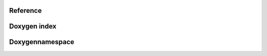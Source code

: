 .. _Reference

Reference
---------

.. doxygenclass:: muSpectre::SystemBase
   :members:

Doxygen index
-------------

.. doxygenindex::
   :project: µSpectre
   :outline:


Doxygennamespace
----------------
.. doxygennamespace:: muSpectre
   :project: µSpectre
   :outline:
